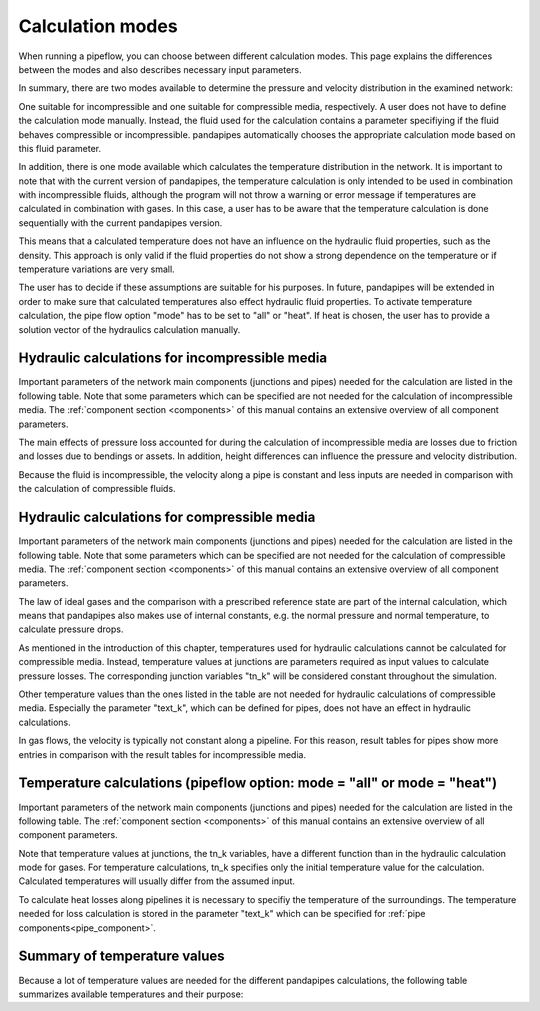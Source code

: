 .. _calculation_modes:

*****************
Calculation modes
*****************

When running a pipeflow, you can choose between different calculation modes. This page explains the
differences between the modes and also describes necessary input parameters.

In summary, there are two modes available to determine the pressure and velocity distribution in the
examined network:

One suitable for incompressible and one suitable for compressible media, respectively. A user does
not have to define the calculation mode manually. Instead, the fluid used for the calculation
contains a parameter specifiying if the fluid behaves compressible or incompressible. pandapipes
automatically chooses the appropriate calculation mode based on this fluid parameter.

In addition, there is one mode available which calculates the temperature distribution in the
network. It is important to note that with the current version of pandapipes, the temperature
calculation is only intended to be used in combination with incompressible fluids, although the
program will not throw a warning or error message if temperatures are calculated in combination with
gases. In this case, a user has to be aware that the temperature calculation is done sequentially
with the current pandapipes version.

.. image:: modes.png
	:width: 15em
	:alt: alternate Text
	:align: center

This means that a calculated temperature does not have an influence on the hydraulic fluid properties, such as the density. This approach is only
valid if the fluid properties do not show a strong dependence on the temperature or if temperature
variations are very small.

The user has to decide if these assumptions are suitable for his purposes. In future, pandapipes
will be extended in order to make sure that calculated temperatures also effect hydraulic fluid
properties. To activate temperature calculation, the pipe flow option "mode" has to be set
to "all" or "heat". If heat is chosen, the user has to provide a solution vector of the hydraulics calculation manually.


Hydraulic calculations for incompressible media
===================================================================

Important parameters of the network main components (junctions and pipes) needed for the calculation
are listed in the following table. Note that some parameters which can be specified are not needed
for the calculation of incompressible media. The :ref:`component section <components>` of this
manual contains an extensive overview of all component parameters.


.. tabularcolumns:: |p{0.12\linewidth}|p{0.25\linewidth}|p{0.30\linewidth}|
.. csv-table::
   :file: incompressible_par.csv
   :delim: ;
   :widths: 10, 25, 40


The main effects of pressure loss accounted for during the calculation of incompressible media are
losses due to friction and losses due to bendings or assets. In addition, height differences can
influence the pressure and velocity distribution.

Because the fluid is incompressible, the velocity along a pipe is constant and less inputs are needed in comparison with
the calculation of compressible fluids.


Hydraulic calculations for compressible media
===================================================================

Important parameters of the network main components (junctions and pipes) needed for the calculation
are listed in the following table. Note that some parameters which can be specified are not needed
for the calculation of compressible media. The :ref:`component section <components>` of this manual
contains an extensive overview of all component parameters.

.. tabularcolumns:: |p{0.12\linewidth}|p{0.10\linewidth}|p{0.30\linewidth}|
.. csv-table::
   :file: compressible_par.csv
   :delim: ;
   :widths: 10, 25, 40

The law of ideal gases and the comparison with a prescribed reference state are part of the internal
calculation, which means that pandapipes also makes use of internal constants, e.g. the normal
pressure and normal temperature, to calculate pressure drops.

As mentioned in the introduction of this chapter, temperatures used for hydraulic calculations
cannot be calculated for compressible media. Instead, temperature values at junctions are parameters
required as input values to calculate pressure losses. The corresponding junction variables "tn_k"
will be considered constant throughout the simulation.

Other temperature values than the ones listed in the table are not needed for hydraulic calculations
of compressible media. Especially the parameter "text_k", which can be defined for pipes, does not
have an effect in hydraulic calculations.

In gas flows, the velocity is typically not constant along a pipeline. For this reason, result
tables for pipes show more entries in comparison with the result tables for incompressible media.


Temperature calculations (pipeflow option: mode = "all" or mode = "heat")
=========================================================================

Important parameters of the network main components (junctions and pipes) needed for the calculation
are listed in the following table. The :ref:`component section <components>` of this manual contains
an extensive overview of all component parameters.

.. tabularcolumns:: |p{0.12\linewidth}|p{0.25\linewidth}|p{0.30\linewidth}|
.. csv=table::
   :file: temperature_par.csv
   :delim: ;
   :widths: 10, 25, 40

Note that temperature values at junctions, the tn_k variables, have a different function than in the
hydraulic calculation mode for gases. For temperature calculations, tn_k specifies only the initial
temperature value for the calculation. Calculated temperatures will usually differ from the assumed
input.

To calculate heat losses along pipelines it is necessary to specifiy the temperature of the
surroundings. The temperature needed for loss calculation is stored in the parameter "text_k" which
can be specified for :ref:´pipe components<pipe_component>`.

Summary of temperature values
===================================================================

Because a lot of temperature values are needed for the different pandapipes calculations, the
following table summarizes available temperatures and their purpose:

.. tabularcolumns:: |p{0.12\linewidth}|p{0.10\linewidth}|p{0.25\linewidth}|p{0.30\linewidth}|
.. csv-table::
   :file: temperature_overview.csv
   :delim: ;
   :widths: 10, 10, 25, 40
